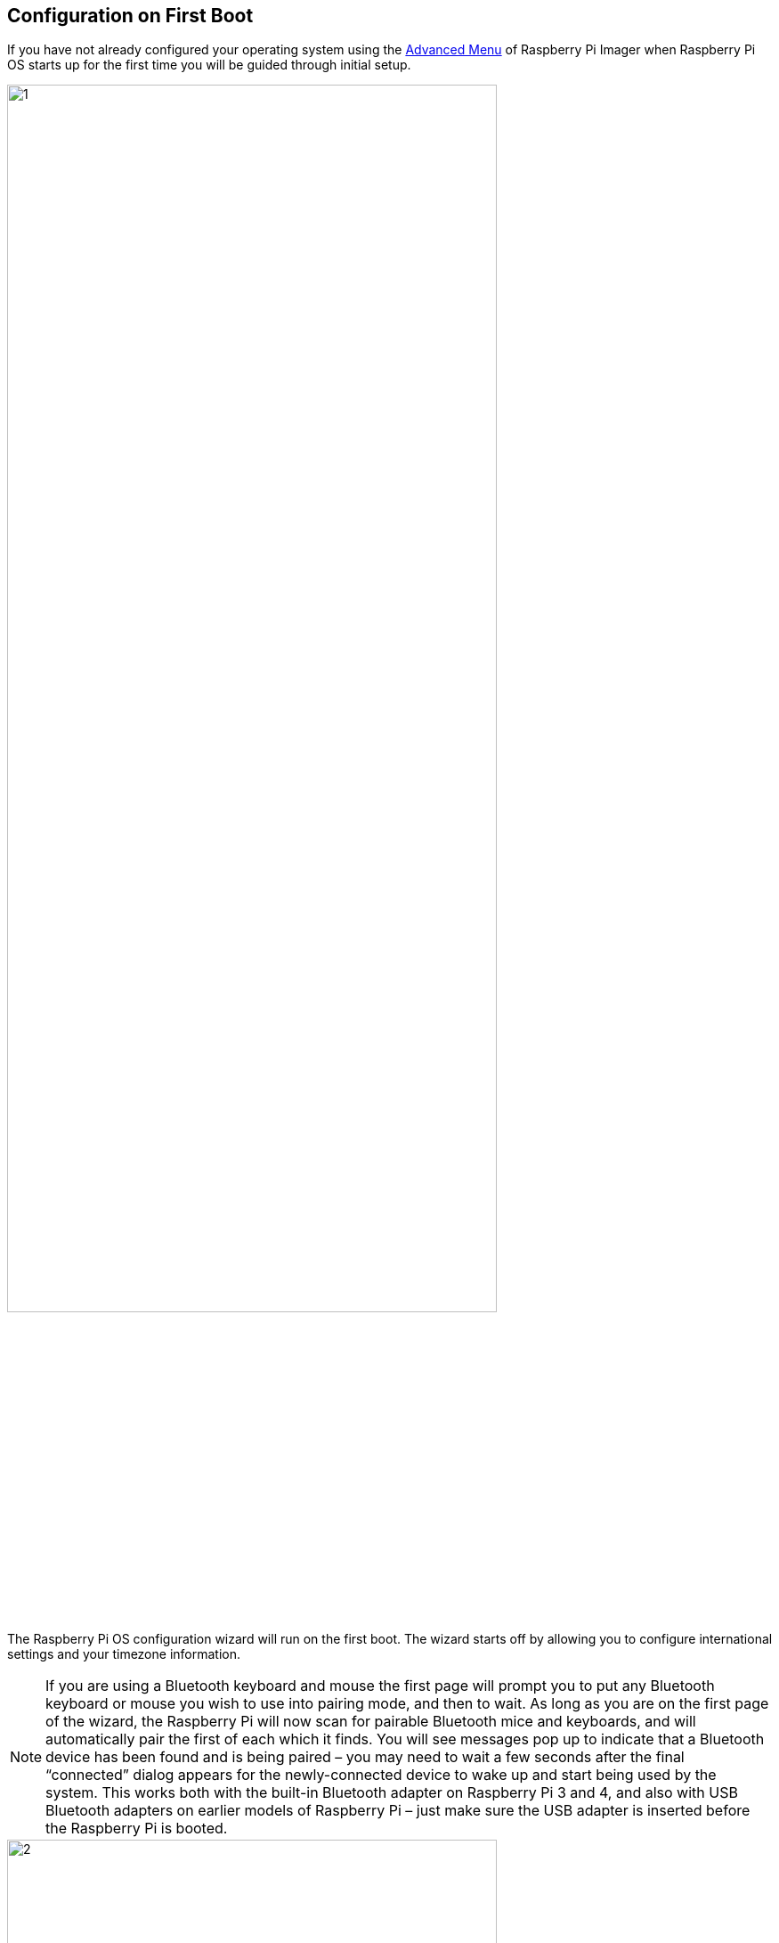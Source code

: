 == Configuration on First Boot

If you have not already configured your operating system using the xref:getting-started.adoc#advanced-options[Advanced Menu] of Raspberry Pi Imager when Raspberry Pi OS starts up for the first time you will be guided through initial setup.

image::images/initial-setup/1.png[width="80%"]

The Raspberry Pi OS configuration wizard will run on the first boot. The wizard starts off by allowing you to configure international settings and your timezone information.

NOTE: If you are using a Bluetooth keyboard and mouse the first page will prompt you to put any Bluetooth keyboard or mouse you wish to use into pairing mode, and then to wait. As long as you are on the first page of the wizard, the Raspberry Pi will now scan for pairable Bluetooth mice and keyboards, and will automatically pair the first of each which it finds. You will see messages pop up to indicate that a Bluetooth device has been found and is being paired – you may need to wait a few seconds after the final “connected” dialog appears for the newly-connected device to wake up and start being used by the system. This works both with the built-in Bluetooth adapter on Raspberry Pi 3 and 4, and also with USB Bluetooth adapters on earlier models of Raspberry Pi – just make sure the USB adapter is inserted before the Raspberry Pi is booted.

image::images/initial-setup/2.png[width="80%"]

After hitting "Next" you'll be prompted to create a user account. Here you can choose your username, and a password.

image::images/initial-setup/3.png[width="80%"]

If you want to you can set your username to the old default username of `pi`, which was used on older versions of Raspberry Pi OS. 

NOTE: Some older software may require the presence of the `pi` user. 

image::images/initial-setup/3.png[width="80%"]

However, if you do choose to create this account you will trigger a warning message, and we'd advise you to avoid the old default password of `raspberry`.

image::images/initial-setup/4.png[width="80%"]

After creating an user account you can configure your screen,

image::images/initial-setup/5.png[width="80%"]

and your wireless network.

image::images/initial-setup/6.png[width="80%"]

Once your wireless network is configured and your Raspberry Pi has access to the Internet you will be prompted to update the operating system to the latest version. This will automatically download any patches and updates needed to bring your new operating system right up to date.

image::images/initial-setup/8.png[width="80%"]

Once the operating system is updated you will be prompted to reboot your Raspberry Pi.

image::images/initial-setup/10.png[width="80%"]

NOTE: If you are installing Raspberry Pi OS Lite you will still need to create a new user account. You will therefore be prompted to create an account by text prompts at the command line when you first boot a Lite image. If you are booting Raspberry Pi OS xref:configuration.adoc#setting-up-a-headless-raspberry-pi[headless] you *MUST* configure the operating system using Raspberry Pi Imager using the xref:getting-started.adoc#advanced-options[Advanced Menu].